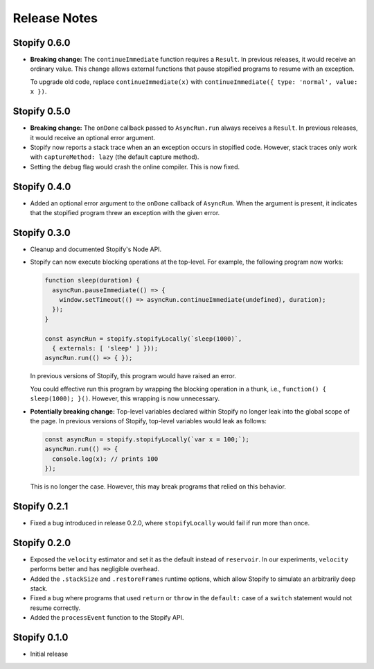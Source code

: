 =============
Release Notes
=============

Stopify 0.6.0
=============
- **Breaking change:** The ``continueImmediate`` function requires a
  ``Result``. In previous releases, it would receive an ordinary value.
  This change allows external functions that pause stopified programs to
  resume with an exception.
  
  To upgrade old code, replace ``continueImmediate(x)`` with
  ``continueImmediate({ type: 'normal', value: x })``.

Stopify 0.5.0
=============

- **Breaking change:** The ``onDone`` callback passed to ``AsyncRun.run``
  always receives a ``Result``. In previous releases, it would receive an
  optional error argument.
- Stopify now reports a stack trace when an an exception occurs in stopified
  code. However, stack traces only work with ``captureMethod: lazy`` (the
  default capture method).
- Setting the ``debug`` flag would crash the online compiler. This is now
  fixed.

Stopify 0.4.0
=============

- Added an optional error argument to the ``onDone`` callback of ``AsyncRun``.
  When the argument is present, it indicates that the stopified program threw
  an exception with the given error.

Stopify 0.3.0
=============

- Cleanup and documented Stopify's Node API.

- Stopify can now execute blocking operations at the top-level. For example,
  the following program now works:

  .. code-block:: javascript

    function sleep(duration) {
      asyncRun.pauseImmediate(() => {
        window.setTimeout(() => asyncRun.continueImmediate(undefined), duration);
      });
    }

    const asyncRun = stopify.stopifyLocally(`sleep(1000)`,
      { externals: [ 'sleep' ] }));
    asyncRun.run(() => { });

  In previous versions of Stopify, this program would have raised an error.

  You could effective run this program by wrapping the blocking operation
  in a thunk, i.e., ``function() { sleep(1000); }()``. However, this
  wrapping is now unnecessary.

- **Potentially breaking change:** Top-level variables declared within Stopify
  no longer leak into the global scope of the page. In previous versions
  of Stopify, top-level variables would leak as follows:

  .. code-block:: javascript

    const asyncRun = stopify.stopifyLocally(`var x = 100;`);
    asyncRun.run(() => { 
      console.log(x); // prints 100
    });

  This is no longer the case. However, this may break programs that relied on
  this behavior.

Stopify 0.2.1
=============

- Fixed a bug introduced in release 0.2.0, where ``stopifyLocally`` would fail
  if run more than once.

Stopify 0.2.0
=============

- Exposed the ``velocity`` estimator and set it as the default instead of
  ``reservoir``. In our experiments, ``velocity`` performs better and has
  negligible overhead.

- Added the ``.stackSize`` and ``.restoreFrames`` runtime options, which allow
  Stopify to simulate an arbitrarily deep stack.

- Fixed a bug where programs that used ``return`` or ``throw`` in the
  ``default:`` case of a ``switch`` statement would not resume correctly.

- Added the ``processEvent`` function to the Stopify API.

Stopify 0.1.0
=============

- Initial release
